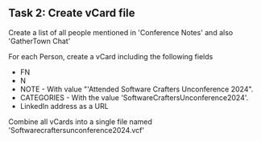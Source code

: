 ** Task 2: Create vCard file

Create a list of all people mentioned in 'Conference Notes' and also 'GatherTown Chat'

For each Person, create a vCard including the following fields
- FN
- N  
- NOTE - With value "'Attended Software Crafters Unconference 2024".
- CATEGORIES - With the value 'SoftwareCraftersUnconference2024'.
- LinkedIn address as a URL

Combine all vCards into a single file named 'Softwarecraftersunconference2024.vcf'  

